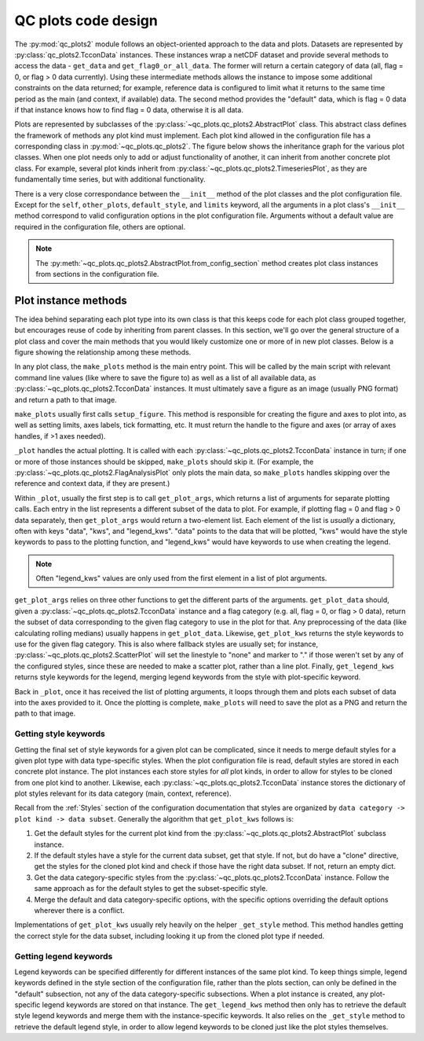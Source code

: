 QC plots code design
====================

The :py:mod:`qc_plots2` module follows an object-oriented approach to the data and plots. Datasets are represented
by :py:class:`qc_plots2.TcconData` instances. These instances wrap a netCDF dataset and provide several methods to 
access the data - ``get_data`` and ``get_flag0_or_all_data``. The former will return a certain category of data 
(all, flag = 0, or flag > 0 data currently). Using these intermediate methods allows the instance to impose some
additional constraints on the data returned; for example, reference data is configured to limit what it returns 
to the same time period as the main (and context, if available) data. The second method provides the "default"
data, which is flag = 0 data if that instance knows how to find flag = 0 data, otherwise it is all data.

Plots are represented by subclasses of the :py:class:`~qc_plots.qc_plots2.AbstractPlot` class. This abstract 
class defines the framework of methods any plot kind must implement. Each plot kind allowed in the configuration 
file has a corresponding class in :py:mod:`~qc_plots.qc_plots2`. The figure below shows the inheritance graph 
for the various plot classes. When one plot needs only to add or adjust functionality of another, it can inherit 
from another concrete plot class. For example, several plot kinds inherit from :py:class:`~qc_plots.qc_plots2.TimeseriesPlot`,
as they are fundamentally time series, but with additional functionality.

.. inheritance-diagram:: qc_plots.qc_plots2.ResampledTimeseriesPlot qc_plots.qc_plots2.RollingDerivativePlot qc_plots.qc_plots2.RollingTimeseriesPlot qc_plots.qc_plots2.Timeseries2PanelPlot qc_plots.qc_plots2.TimeseriesDeltaPlot qc_plots.qc_plots2.HexbinPlot qc_plots.qc_plots2.TimingErrorMultipleSZAs qc_plots.qc_plots2.TimingErrorAMvsPM qc_plots.qc_plots2.FlagAnalysisPlot
   :top-classes: qc_plots.qc_plots2.AbstractPlot, qc_plots.qc_plots2.TimeseriesMixin
   :parts: 1
   :caption: Inheritance diagram for the various plot classes. Note that ``ABC`` is the abstract base class,
     not actually a plot class.


There is a very close correspondance between the ``__init__`` method of the plot classes and the plot configuration 
file. Except for the ``self``, ``other_plots``, ``default_style``, and ``limits`` keyword, all the arguments in a 
plot class's ``__init__`` method correspond to valid configuration options in the plot configuration file. Arguments
without a default value are required in the configuration file, others are optional. 

.. note::
   The :py:meth:`~qc_plots.qc_plots2.AbstractPlot.from_config_section` method creates plot class instances from 
   sections in the configuration file.


Plot instance methods
---------------------

The idea behind separating each plot type into its own class is that this keeps code for each plot class grouped
together, but encourages reuse of code by inheriting from parent classes. In this section, we'll go over the general
structure of a plot class and cover the main methods that you would likely customize one or more of in new plot 
classes. Below is a figure showing the relationship among these methods.

.. graphviz::
   :caption: Call structure for the key methods in a plot class.

   digraph {
       "make_plots" -> "setup_figure";
       "make_plots" -> "_plot";
       "make_plots" -> "get_save_name";
       "_plot" -> "get_plot_args";
       "get_plot_args" -> "get_plot_data";
       "get_plot_args" -> "get_plot_kws";
       "get_plot_args" -> "get_legend_kws";
   }

In any plot class, the ``make_plots`` method is the main entry point. This will be called by the main script with 
relevant command line values (like where to save the figure to) as well as a list of all available data, as 
:py:class:`~qc_plots.qc_plots2.TcconData` instances. It must ultimately save a figure as an image (usually PNG format)
and return a path to that image.

``make_plots`` usually first calls ``setup_figure``. This method is responsible for creating the figure and axes to 
plot into, as well as setting limits, axes labels, tick formatting, etc. It must return the handle to the figure and 
axes (or array of axes handles, if >1 axes needed).

``_plot`` handles the actual plotting. It is called with each :py:class:`~qc_plots.qc_plots2.TcconData` instance in turn;
if one or more of those instances should be skipped, ``make_plots`` should skip it. (For example, the 
:py:class:`~qc_plots.qc_plots2.FlagAnalysisPlot` only plots the main data, so ``make_plots`` handles skipping over the 
reference and context data, if they are present.)

Within ``_plot``, usually the first step is to call ``get_plot_args``, which returns a list of arguments for separate
plotting calls. Each entry in the list represents a different subset of the data to plot. For example, if plotting 
flag = 0 and flag > 0 data separately, then ``get_plot_args`` would return a two-element list. Each element of the 
list is *usually* a dictionary, often with keys "data", "kws", and "legend_kws". "data" points to the data that will 
be plotted, "kws" would have the style keywords to pass to the plotting function, and "legend_kws" would have keywords 
to use when creating the legend. 

.. note::
   Often "legend_kws" values are only used from the first element in a list of plot arguments. 

``get_plot_args`` relies on three other functions to get the different parts of the arguments. ``get_plot_data`` should,
given a :py:class:`~qc_plots.qc_plots2.TcconData` instance and a flag category (e.g. all, flag = 0, or flag > 0 data), 
return the subset of data corresponding to the given flag category to use in the plot for that. Any preprocessing of the 
data (like calculating rolling medians) usually happens in ``get_plot_data``. Likewise, ``get_plot_kws`` returns the style
keywords to use for the given flag category. This is also where fallback styles are usually set; for instance, 
:py:class:`~qc_plots.qc_plots2.ScatterPlot` will set the linestyle to "none" and marker to "." if those weren't set by 
any of the configured styles, since these are needed to make a scatter plot, rather than a line plot. Finally,
``get_legend_kws`` returns style keywords for the legend, merging legend keywords from the style with plot-specific keyword.

Back in ``_plot``, once it has received the list of plotting arguments, it loops through them and plots each subset 
of data into the axes provided to it. Once the plotting is complete, ``make_plots`` will need to save the plot as a PNG
and return the path to that image.

Getting style keywords
**********************

Getting the final set of style keywords for a given plot can be complicated, since it needs to merge default styles for 
a given plot type with data type-specific styles. When the plot configuration file is read, default styles are stored in 
each concrete plot instance. The plot instances each store styles for *all* plot kinds, in order to allow for styles to 
be cloned from one plot kind to another. Likewise, each :py:class:`~qc_plots.qc_plots2.TcconData` instance stores the 
dictionary of plot styles relevant for its data category (main, context, reference).

Recall from the :ref:`Styles` section of the configuration documentation that styles are organized by 
``data category -> plot kind -> data subset``. Generally the algorithm that ``get_plot_kws`` follows is:

#. Get the default styles for the current plot kind from the :py:class:`~qc_plots.qc_plots2.AbstractPlot` 
   subclass instance. 
#. If the default styles have a style for the current data subset, get that style. If not, but do have a 
   "clone" directive, get the styles for the cloned plot kind and check if those have the right data subset.
   If not, return an empty dict.
#. Get the data category-specific styles from the :py:class:`~qc_plots.qc_plots2.TcconData` instance. Follow 
   the same approach as for the default styles to get the subset-specific style.
#. Merge the default and data category-specific options, with the specific options overriding the default options 
   wherever there is a conflict. 

Implementations of ``get_plot_kws`` usually rely heavily on the helper ``_get_style`` method. This method handles getting 
the correct style for the data subset, including looking it up from the cloned plot type if needed. 


Getting legend keywords
***********************

Legend keywords can be specified differently for different instances of the same plot kind. To keep things simple, 
legend keywords defined in the style section of the configuration file, rather than the plots section, can only be 
defined in the "default" subsection, not any of the data category-specific subsections. When a plot instance is created,
any plot-specific legend keywords are stored on that instance. The ``get_legend_kws`` method then only has to retrieve the 
default style legend keywords and merge them with the instance-specific keywords. It also relies on the ``_get_style``
method to retrieve the default legend style, in order to allow legend keywords to be cloned just like the plot styles 
themselves. 